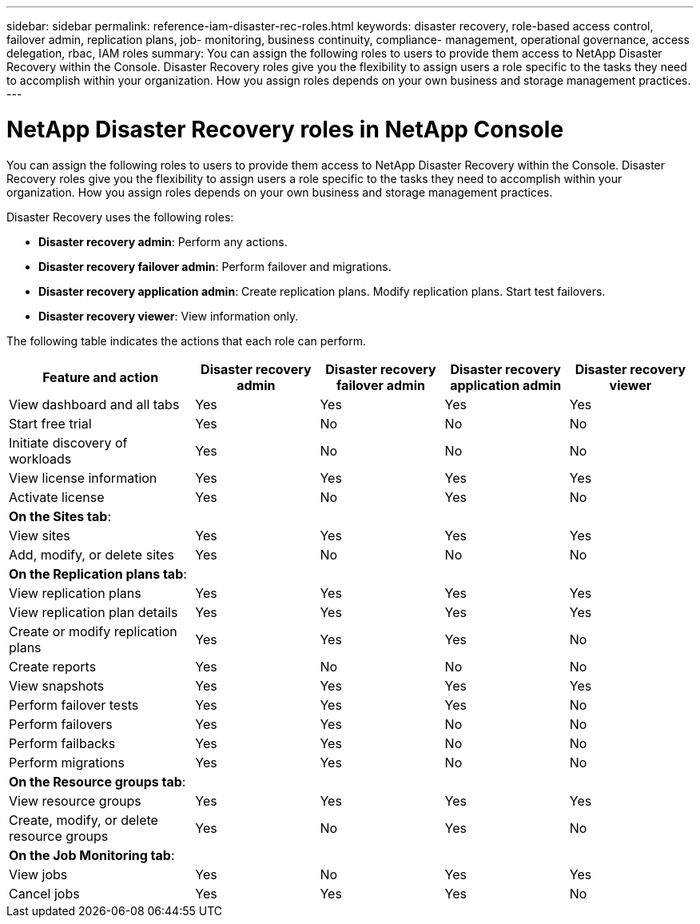 ---
sidebar: sidebar
permalink: reference-iam-disaster-rec-roles.html
keywords: disaster recovery, role-based access control, failover admin, replication plans, job- monitoring, business continuity, compliance- management, operational governance, access delegation, rbac, IAM roles
summary:  You can assign the following roles to users to provide them access to NetApp Disaster Recovery within the Console. Disaster Recovery roles give you the flexibility to assign users a role specific to the tasks they need to accomplish within your organization. How you assign roles depends on your own business and storage management practices.
---

= NetApp Disaster Recovery roles in NetApp Console
:hardbreaks:
:icons: font
:imagesdir: ./media/

[.lead]
You can assign the following roles to users to provide them access to NetApp Disaster Recovery within the Console. Disaster Recovery roles give you the flexibility to assign users a role specific to the tasks they need to accomplish within your organization. How you assign roles depends on your own business and storage management practices.

Disaster Recovery uses the following roles:

* *Disaster recovery admin*: Perform any actions.
* *Disaster recovery failover admin*: Perform failover and migrations. 
* *Disaster recovery application admin*: Create replication plans. Modify replication plans. Start test failovers.
* *Disaster recovery viewer*: View information only.
    

The following table indicates the actions that each role can perform. 

[cols=5*,options="header",cols="30,20a,20a,20a,20a",width="100%"]
|===
| Feature and action
| Disaster recovery admin
| Disaster recovery failover admin
| Disaster recovery application admin
| Disaster recovery viewer

| View dashboard and all tabs | Yes | Yes |Yes |Yes
| Start free trial | Yes | No  |No |No
| Initiate discovery of workloads | Yes | No |No |No
| View license information | Yes | Yes |Yes |Yes
| Activate license | Yes | No  |Yes |No

5+| *On the Sites tab*: 
| View sites | Yes | Yes |Yes |Yes
| Add, modify, or delete sites | Yes | No| No |No


5+| *On the Replication plans tab*: 
| View replication plans | Yes | Yes  |Yes |Yes
| View replication plan details | Yes | Yes  |Yes |Yes
| Create or modify replication plans | Yes | Yes  |Yes |No
| Create reports | Yes | No |No | No
| View snapshots | Yes | Yes | Yes | Yes
| Perform failover tests | Yes | Yes | Yes |No
| Perform failovers | Yes | Yes  | No |No
| Perform failbacks | Yes | Yes  |No |No
| Perform migrations | Yes | Yes  |No |No

5+| *On the Resource groups tab*: 
| View resource groups | Yes | Yes  |Yes |Yes
| Create, modify, or delete resource groups| Yes | No | Yes | No


5+| *On the Job Monitoring tab*:
| View jobs| Yes | No  |Yes |Yes
| Cancel jobs| Yes | Yes |Yes |No



|===
